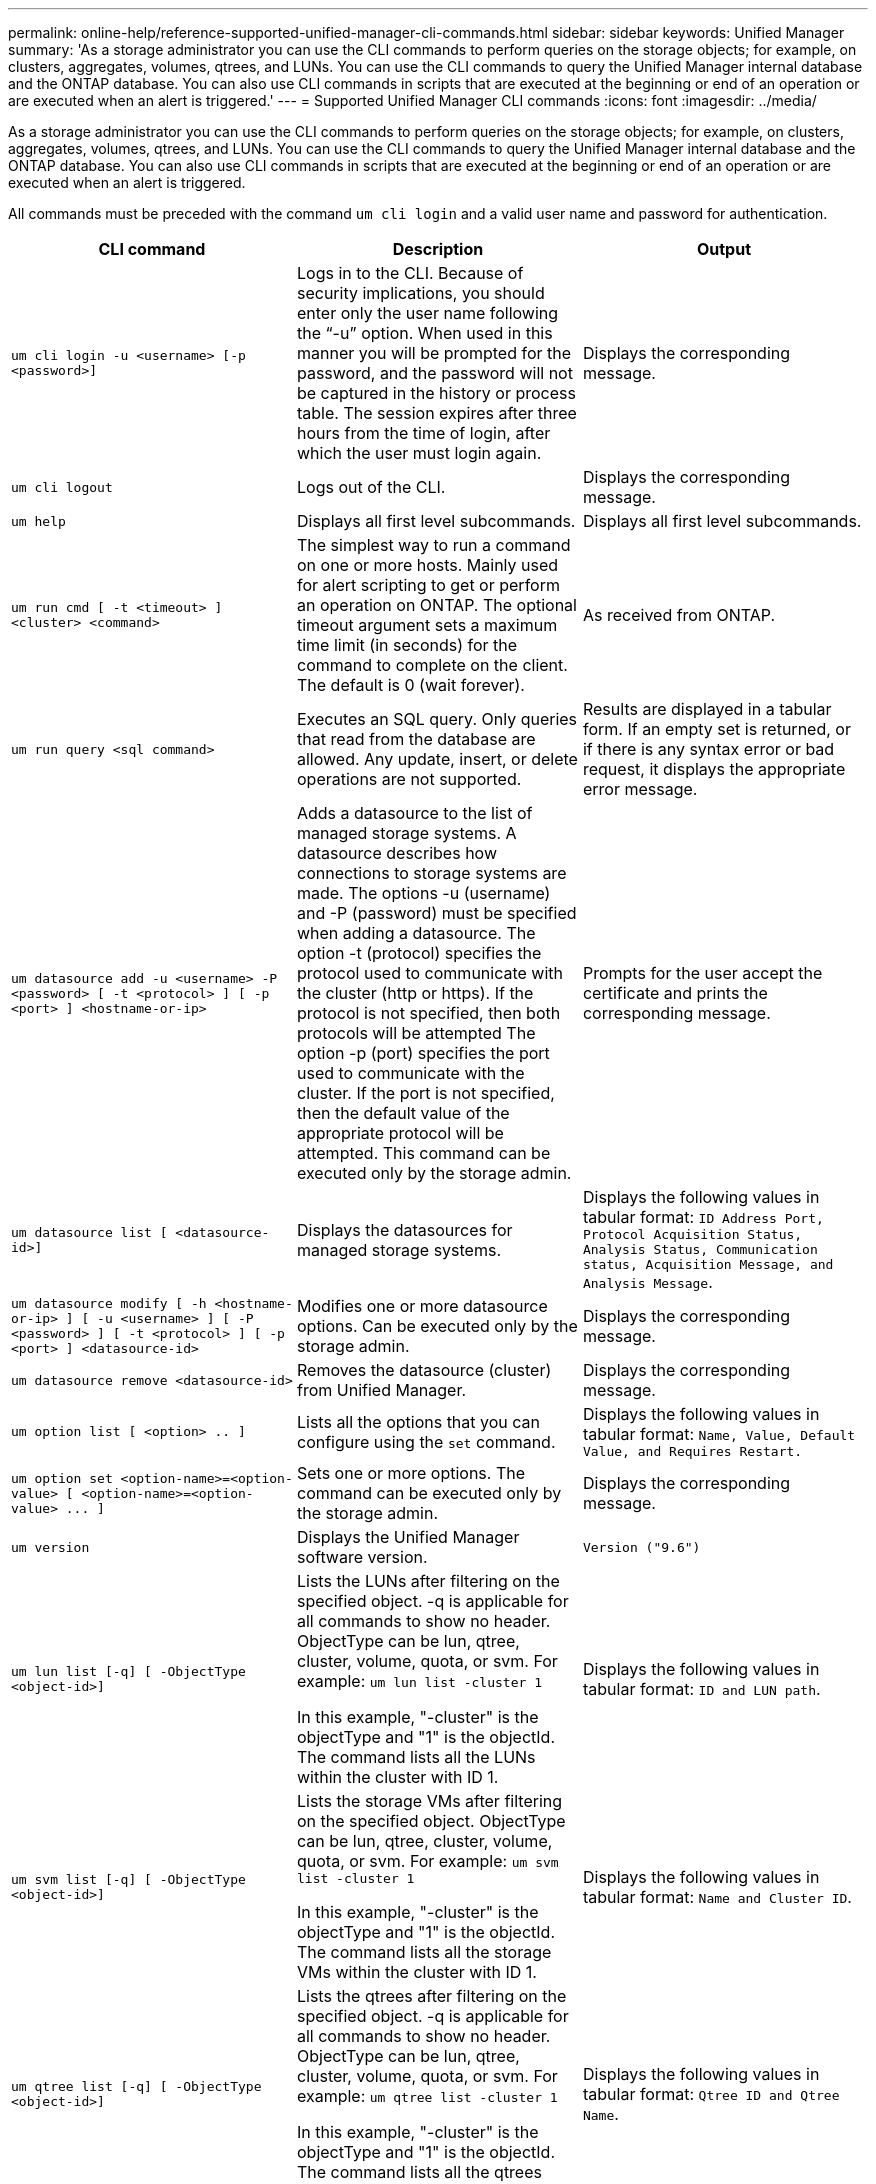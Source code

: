 ---
permalink: online-help/reference-supported-unified-manager-cli-commands.html
sidebar: sidebar
keywords: Unified Manager
summary: 'As a storage administrator you can use the CLI commands to perform queries on the storage objects; for example, on clusters, aggregates, volumes, qtrees, and LUNs. You can use the CLI commands to query the Unified Manager internal database and the ONTAP database. You can also use CLI commands in scripts that are executed at the beginning or end of an operation or are executed when an alert is triggered.'
---
= Supported Unified Manager CLI commands
:icons: font
:imagesdir: ../media/

[.lead]
As a storage administrator you can use the CLI commands to perform queries on the storage objects; for example, on clusters, aggregates, volumes, qtrees, and LUNs. You can use the CLI commands to query the Unified Manager internal database and the ONTAP database. You can also use CLI commands in scripts that are executed at the beginning or end of an operation or are executed when an alert is triggered.

All commands must be preceded with the command `um cli login` and a valid user name and password for authentication.

[cols="3*",options="header"]
|===
| CLI command| Description| Output
a|
`um cli login -u <username> [-p <password>]`
a|
Logs in to the CLI. Because of security implications, you should enter only the user name following the "`-u`" option. When used in this manner you will be prompted for the password, and the password will not be captured in the history or process table. The session expires after three hours from the time of login, after which the user must login again.

a|
Displays the corresponding message.
a|
`um cli logout`
a|
Logs out of the CLI.
a|
Displays the corresponding message.
a|
`um help`
a|
Displays all first level subcommands.
a|
Displays all first level subcommands.
a|
`um run cmd [ -t <timeout> ] <cluster> <command>`
a|
The simplest way to run a command on one or more hosts. Mainly used for alert scripting to get or perform an operation on ONTAP. The optional timeout argument sets a maximum time limit (in seconds) for the command to complete on the client. The default is 0 (wait forever).
a|
As received from ONTAP.
a|
`um run query <sql command>`
a|
Executes an SQL query. Only queries that read from the database are allowed. Any update, insert, or delete operations are not supported.
a|
Results are displayed in a tabular form. If an empty set is returned, or if there is any syntax error or bad request, it displays the appropriate error message.
a|
`um datasource add -u <username> -P <password> [ -t <protocol> ] [ -p <port> ] <hostname-or-ip>`
a|
Adds a datasource to the list of managed storage systems. A datasource describes how connections to storage systems are made. The options -u (username) and -P (password) must be specified when adding a datasource. The option -t (protocol) specifies the protocol used to communicate with the cluster (http or https). If the protocol is not specified, then both protocols will be attempted The option -p (port) specifies the port used to communicate with the cluster. If the port is not specified, then the default value of the appropriate protocol will be attempted. This command can be executed only by the storage admin.
a|
Prompts for the user accept the certificate and prints the corresponding message.
a|
`um datasource list [ <datasource-id>]`
a|
Displays the datasources for managed storage systems.
a|
Displays the following values in tabular format: `ID Address Port, Protocol Acquisition Status, Analysis Status, Communication status, Acquisition Message, and Analysis Message`.
a|
`um datasource modify [ -h <hostname-or-ip> ] [ -u <username> ] [ -P <password> ] [ -t <protocol> ] [ -p <port> ] <datasource-id>`
a|
Modifies one or more datasource options. Can be executed only by the storage admin.
a|
Displays the corresponding message.
a|
`um datasource remove <datasource-id>`
a|
Removes the datasource (cluster) from Unified Manager.
a|
Displays the corresponding message.
a|
`um option list [ <option> .. ]`
a|
Lists all the options that you can configure using the `set` command.
a|
Displays the following values in tabular format: `Name, Value, Default Value, and Requires Restart.`
a|
`+um option set <option-name>=<option-value> [ <option-name>=<option-value> ... ]+`
a|
Sets one or more options. The command can be executed only by the storage admin.
a|
Displays the corresponding message.
a|
`um version`
a|
Displays the Unified Manager software version.
a|
`Version ("9.6")`
a|
`um lun list [-q] [ -ObjectType <object-id>]`
a|
Lists the LUNs after filtering on the specified object. -q is applicable for all commands to show no header. ObjectType can be lun, qtree, cluster, volume, quota, or svm. For example: `um lun list -cluster 1`

In this example, "-cluster" is the objectType and "1" is the objectId. The command lists all the LUNs within the cluster with ID 1.

a|
Displays the following values in tabular format: `ID and LUN path`.
a|
`um svm list [-q] [ -ObjectType <object-id>]`
a|
Lists the storage VMs after filtering on the specified object. ObjectType can be lun, qtree, cluster, volume, quota, or svm. For example: `um svm list -cluster 1`

In this example, "-cluster" is the objectType and "1" is the objectId. The command lists all the storage VMs within the cluster with ID 1.

a|
Displays the following values in tabular format: `Name and Cluster ID`.
a|
`um qtree list [-q] [ -ObjectType <object-id>]`
a|
Lists the qtrees after filtering on the specified object. -q is applicable for all commands to show no header. ObjectType can be lun, qtree, cluster, volume, quota, or svm. For example: `um qtree list -cluster 1`

In this example, "-cluster" is the objectType and "1" is the objectId. The command lists all the qtrees within the cluster with ID 1.

a|
Displays the following values in tabular format: `Qtree ID and Qtree Name`.
a|
`um disk list [-q] [-ObjectType <object-id>]`
a|
Lists the disks after filtering on the specified object. ObjectType can be disk, aggr, node, or cluster. For example: `um disk list -cluster 1`

In this example, "-cluster" is the objectType and "1" is the objectId. The command lists all the disks within the cluster with ID 1.

a|
Displays the following values in tabular format `ObjectType and object-id.`
a|
`um cluster list [-q] [-ObjectType <object-id>]`
a|
Lists the clusters after filtering on the specified object. ObjectType can be disk, aggr, node, cluster, lun, qtree, volume, quota, or svm. For example:``um cluster list -aggr 1``

In this example, "-aggr" is the objectType and "1" is the objectId. The command lists the cluster to which the aggregate with ID 1 belongs.

a|
Displays the following values in tabular format: `Name, Full Name, Serial Number, Datasource Id, Last Refresh Time, and Resource Key.`
a|
`um cluster node list [-q] [-ObjectType <object-id>]`
a|
Lists the cluster nodes after filtering on the specified object. ObjectType can be disk, aggr, node, or cluster. For example: `um cluster node list -cluster 1`

In this example, "-cluster" is the objectType and "1" is the objectId. The command lists all the nodes within the cluster with ID 1.

a|
Displays the following values in tabular format `Name and Cluster ID.`
a|
`um volume list [-q] [-ObjectType <object-id>]`
a|
Lists the volumes after filtering on the specified object. ObjectType can be lun, qtree, cluster, volume, quota, svm, or aggregate. For example: `um volume list -cluster 1`

In this example, "-cluster" is the objectType and "1" is the objectId. The command lists all the volumes within the cluster with ID 1.

a|
Displays the following values in tabular format `Volume ID and Volume Name.`
a|
`um quota user list [-q] [-ObjectType <object-id>]`
a|
Lists the quota users after filtering on the specified object. ObjectType can be qtree, cluster, volume, quota, or svm. For example: `um quota user list -cluster 1`

In this example, "-cluster" is the objectType and "1" is the objectId. The command lists all the quota users within the cluster with ID 1.

a|
Displays the following values in tabular format `ID, Name, SID and Email.`
a|
`um aggr list [-q] [-ObjectType <object-id>]`
a|
Lists the aggregates after filtering on the specified object. ObjectType can be disk, aggr, node, cluster, or volume. For example: `um aggr list -cluster 1`

In this example, "-cluster" is the objectType and "1" is the objectId. The command lists all the aggregates within the cluster with ID 1.

a|
Displays the following values in tabular format `Aggr ID, and Aggr Name.`
a|
`um event ack <event-ids>`
a|
Acknowledges one or more events.
a|
Displays the corresponding message.
a|
`um event resolve <event-ids>`
a|
Resolves one or more events.
a|
Displays the corresponding message.
a|
`um event assign -u <username> <event-id>`
a|
Assigns an event to a user.
a|
Displays the corresponding message.
a|
`um event list [ -s <source> ] [ -S <event-state-filter-list>.. ] [ <event-id> .. ]`
a|
Lists the events generated by the system or user. Filters events based on source, state, and IDs.
a|
Displays the following values in tabular format `Source, Source type, Name, Severity, State, User and Timestamp.`
a|
`um backup restore -f <backup_file_path_and_name>`
a|
Restores a MySQL database backup using .7z files.
a|
Displays the corresponding message.
|===
*Related information*

xref:task-adding-scripts.adoc[Adding scripts]

xref:concept-how-scripts-work-with-alerts.adoc[How scripts work with alerts]
